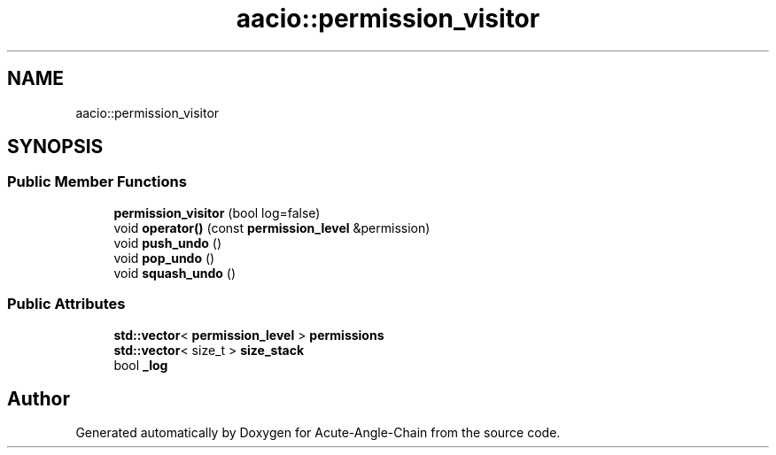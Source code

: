 .TH "aacio::permission_visitor" 3 "Sun Jun 3 2018" "Acute-Angle-Chain" \" -*- nroff -*-
.ad l
.nh
.SH NAME
aacio::permission_visitor
.SH SYNOPSIS
.br
.PP
.SS "Public Member Functions"

.in +1c
.ti -1c
.RI "\fBpermission_visitor\fP (bool log=false)"
.br
.ti -1c
.RI "void \fBoperator()\fP (const \fBpermission_level\fP &permission)"
.br
.ti -1c
.RI "void \fBpush_undo\fP ()"
.br
.ti -1c
.RI "void \fBpop_undo\fP ()"
.br
.ti -1c
.RI "void \fBsquash_undo\fP ()"
.br
.in -1c
.SS "Public Attributes"

.in +1c
.ti -1c
.RI "\fBstd::vector\fP< \fBpermission_level\fP > \fBpermissions\fP"
.br
.ti -1c
.RI "\fBstd::vector\fP< size_t > \fBsize_stack\fP"
.br
.ti -1c
.RI "bool \fB_log\fP"
.br
.in -1c

.SH "Author"
.PP 
Generated automatically by Doxygen for Acute-Angle-Chain from the source code\&.
